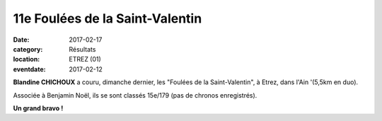 11e Foulées de la Saint-Valentin
================================

:date: 2017-02-17
:category: Résultats
:location: ETREZ (01)
:eventdate: 2017-02-12

**Blandine CHICHOUX** a couru, dimanche dernier, les "Foulées de la Saint-Valentin", à Etrez, dans l'Ain '(5,5km en duo).

Associée à Benjamin Noël, ils se sont classés 15e/179 (pas de chronos enregistrés). 

**Un grand bravo !**

